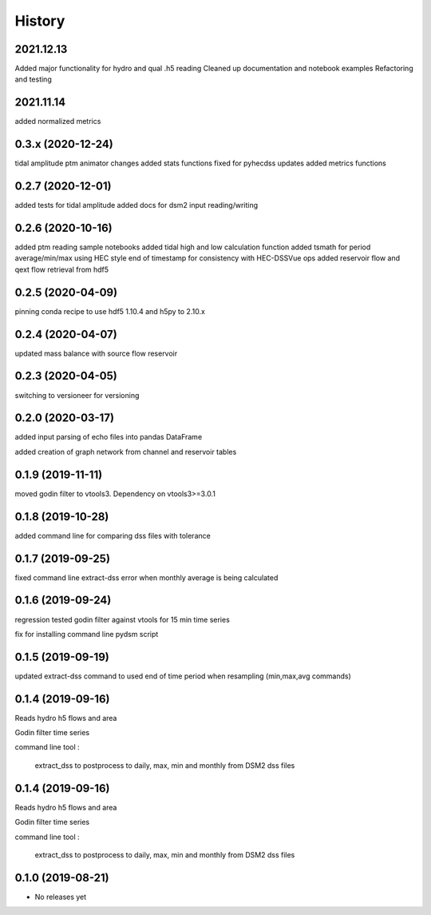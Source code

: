 =======
History
=======

2021.12.13
----------
Added major functionality for hydro and qual .h5 reading
Cleaned up documentation and notebook examples
Refactoring and testing 

2021.11.14
-----------
added normalized metrics

0.3.x (2020-12-24)
----------------
tidal amplitude
ptm animator changes
added stats functions
fixed for pyhecdss updates
added metrics functions

0.2.7 (2020-12-01)
------------------
added tests for tidal amplitude
added docs for dsm2 input reading/writing

0.2.6 (2020-10-16)
------------------
added ptm reading sample notebooks
added tidal high and low calculation function
added tsmath for period average/min/max using HEC style end of timestamp for consistency with HEC-DSSVue ops
added reservoir flow and qext flow retrieval from hdf5

0.2.5 (2020-04-09)
------------------
pinning conda recipe to use hdf5 1.10.4 and h5py to 2.10.x 

0.2.4 (2020-04-07)
------------------
updated mass balance with source flow reservoir

0.2.3 (2020-04-05)
------------------
switching to versioneer for versioning

0.2.0 (2020-03-17)
------------------
added input parsing of echo files into pandas DataFrame

added creation of graph network from channel and reservoir tables

0.1.9 (2019-11-11)
------------------
moved godin filter to vtools3. Dependency on vtools3>=3.0.1

0.1.8 (2019-10-28)
------------------
added command line for comparing dss files with tolerance

0.1.7 (2019-09-25)
------------------
fixed command line extract-dss error when monthly average is being calculated

0.1.6 (2019-09-24)
------------------
regression tested godin filter against vtools for 15 min time series

fix for installing command line pydsm script

0.1.5 (2019-09-19)
------------------
updated extract-dss command to used end of time period when resampling (min,max,avg commands)

0.1.4 (2019-09-16)
------------------
Reads hydro h5 flows and area

Godin filter time series

command line tool :

 extract_dss to postprocess to daily, max, min and monthly from DSM2 dss files

0.1.4 (2019-09-16)
------------------
Reads hydro h5 flows and area

Godin filter time series

command line tool :

 extract_dss to postprocess to daily, max, min and monthly from DSM2 dss files

0.1.0 (2019-08-21)
------------------

* No releases yet
